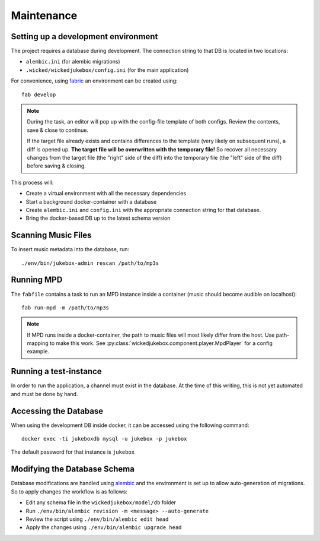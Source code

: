 Maintenance
===========

Setting up a development environment
------------------------------------

The project requires a database during development. The connection string to
that DB is located in two locations:

* ``alembic.ini`` (for alembic migrations)
* ``.wicked/wickedjukebox/config.ini`` (for the main application)

For convenience, using fabric_ an environment can be created using::

    fab develop

.. note::
   During the task, an editor will pop up with the config-file template of
   both configs. Review the contents, save & close to continue.

   If the target file already exists and contains differences to the template
   (very likely on subsequent runs), a diff is opened up. **The target file
   will be overwritten with the temporary file!** So recover all necessary
   changes from the target file (the "right" side of the diff) into the
   temporary file (the "left" side of the diff) before saving & closing.

This process will:

* Create a virtual environment with all the necessary dependencies
* Start a background docker-container with a database
* Create ``alembic.ini`` and ``config.ini`` with the appropriate connection
  string for that database.
* Bring the docker-based DB up to the latest schema version


Scanning Music Files
--------------------

To insert music metadata into the database, run::

    ./env/bin/jukebox-admin rescan /path/to/mp3s


Running MPD
-----------

The ``fabfile`` contains a task to run an MPD instance inside a container
(music should become audible on localhost)::

    fab run-mpd -m /path/to/mp3s

.. note::
   If MPD runs inside a docker-container, the path to music files will most
   likely differ from the host. Use path-mapping to make this work. See
   :py:class:`wickedjukebox.component.player.MpdPlayer` for a config example.


Running a test-instance
-----------------------

In order to run the application, a channel must exist in the database. At the
time of this writing, this is not yet automated and must be done by hand.


Accessing the Database
----------------------

When using the development DB inside docker, it can be accessed using the
following command::

    docker exec -ti jukeboxdb mysql -u jukebox -p jukebox

The default password for that instance is ``jukebox``


Modifying the Database Schema
-----------------------------

Database modifications are handled using alembic_ and the environment is set up
to allow auto-generation of migrations. So to apply changes the workflow is as
follows:

* Edit any schema file in the ``wickedjukebox/model/db`` folder
* Run ``./env/bin/alembic revision -m <message> --auto-generate``
* Review the script using ``./env/bin/alembic edit head``
* Apply the changes using ``./env/bin/alembic upgrade head``


.. _fabric: https://fabfile.org
.. _alembic: https://alembic.sqlalchemy.org
